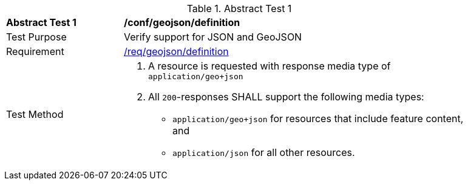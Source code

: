 [[ats_geojson_definition]]
{counter2:ats-id}
[width="90%",cols="2,6a"]
.Abstract Test {ats-id}
|===
^|*Abstract Test {ats-id}* |*/conf/geojson/definition*
^|Test Purpose |Verify support for JSON and GeoJSON
^|Requirement |<<_req_geojson_definition,/req/geojson/definition>>
^|Test Method|. A resource is requested with response media type of `application/geo+json`
. All `200`-responses SHALL support the following media types:
   - `application/geo+json` for resources that include feature content, and
   - `application/json` for all other resources.
|===
